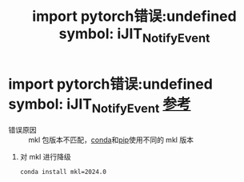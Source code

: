 :PROPERTIES:
:ID:       3fefe051-d81c-4201-a37d-419180792619
:END:
#+title: import pytorch错误:undefined symbol: iJIT_NotifyEvent
#+filetags: pytorch

* import pytorch错误:undefined symbol: iJIT_NotifyEvent [[https://blog.csdn.net/mr_hore/article/details/138961434][参考]]
- 错误原因 :: mkl 包版本不匹配，[[id:f3c23bfd-80db-4d03-a687-3e520c4a7901][conda]]和[[id:1f8e3fa6-ad53-4b9c-8d06-43ffa046fb1c][pip]]使用不同的 mkl 版本
1. 对 mkl 进行降级
   #+begin_src bash
   conda install mkl=2024.0
   #+end_src
